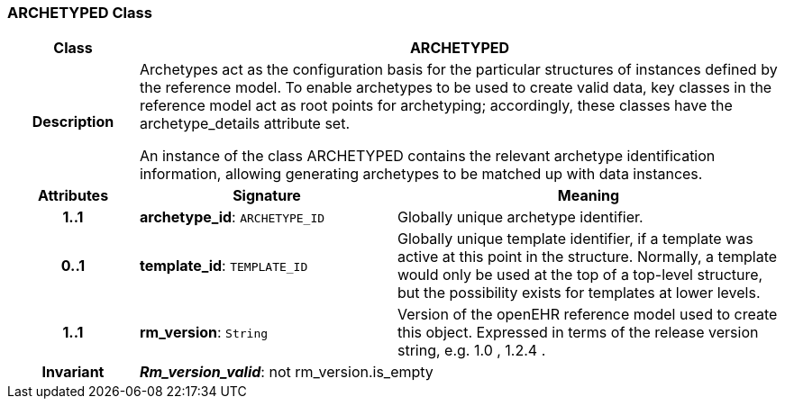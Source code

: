 === ARCHETYPED Class

[cols="^1,2,3"]
|===
h|*Class*
2+^h|*ARCHETYPED*

h|*Description*
2+a|Archetypes act as the configuration basis for the particular structures of instances defined by the reference model. To enable archetypes to be used to create valid data, key classes in the reference model act as  root  points for archetyping; accordingly, these classes have the archetype_details attribute set.

An instance of the class ARCHETYPED contains the relevant archetype identification information, allowing generating archetypes to be matched up with data instances.

h|*Attributes*
^h|*Signature*
^h|*Meaning*

h|*1..1*
|*archetype_id*: `ARCHETYPE_ID`
a|Globally unique archetype identifier.

h|*0..1*
|*template_id*: `TEMPLATE_ID`
a|Globally unique template identifier, if a template was active at this point in the structure. Normally, a template would only be used at the top of a top-level structure, but the possibility exists for templates at lower levels.

h|*1..1*
|*rm_version*: `String`
a|Version of the openEHR reference model used to create this object. Expressed in terms of the release version string, e.g.  1.0 ,  1.2.4 .

h|*Invariant*
2+a|*_Rm_version_valid_*: not rm_version.is_empty
|===

